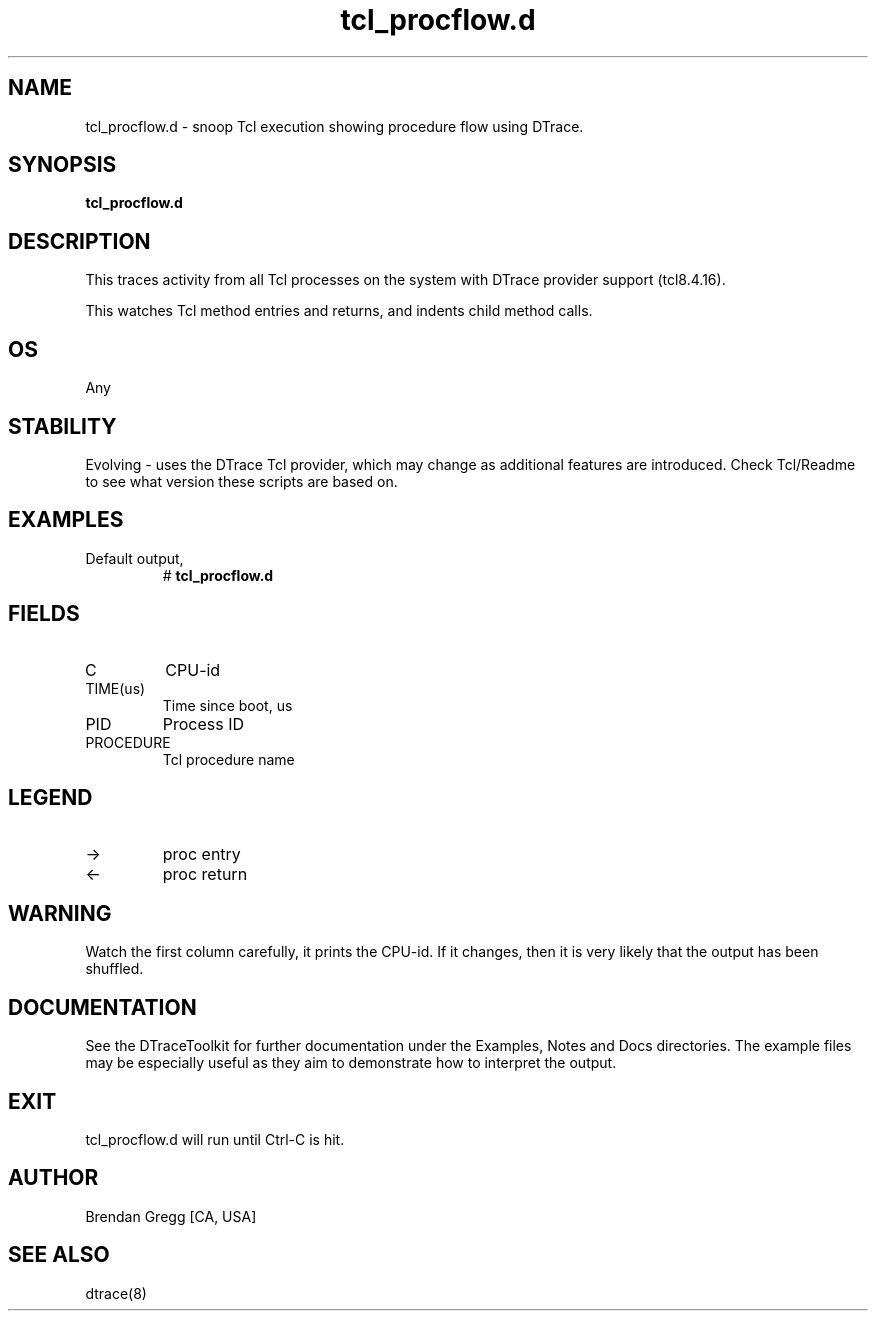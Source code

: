 .TH tcl_procflow.d 8   "$Date:: 2007-10-03 #$" "USER COMMANDS"
.SH NAME
tcl_procflow.d - snoop Tcl execution showing procedure flow using DTrace.
.SH SYNOPSIS
.B tcl_procflow.d

.SH DESCRIPTION
This traces activity from all Tcl processes on the system with DTrace
provider support (tcl8.4.16).

This watches Tcl method entries and returns, and indents child
method calls.
.SH OS
Any
.SH STABILITY
Evolving - uses the DTrace Tcl provider, which may change 
as additional features are introduced. Check Tcl/Readme
to see what version these scripts are based on.
.SH EXAMPLES
.TP
Default output,
# 
.B tcl_procflow.d
.PP
.SH FIELDS
.TP
C
CPU-id
.TP
TIME(us)
Time since boot, us
.TP
PID
Process ID
.TP
PROCEDURE
Tcl procedure name
.SH LEGEND
.TP
\->
proc entry
.TP
<\-
proc return
.SH WARNING
Watch the first column carefully, it prints the CPU-id. If it
changes, then it is very likely that the output has been shuffled.
.PP
.SH DOCUMENTATION
See the DTraceToolkit for further documentation under the 
Examples, Notes and Docs directories. The example files may be
especially useful as they aim to demonstrate how to interpret
the output.
.SH EXIT
tcl_procflow.d will run until Ctrl-C is hit.
.SH AUTHOR
Brendan Gregg
[CA, USA]
.SH SEE ALSO
dtrace(8)

